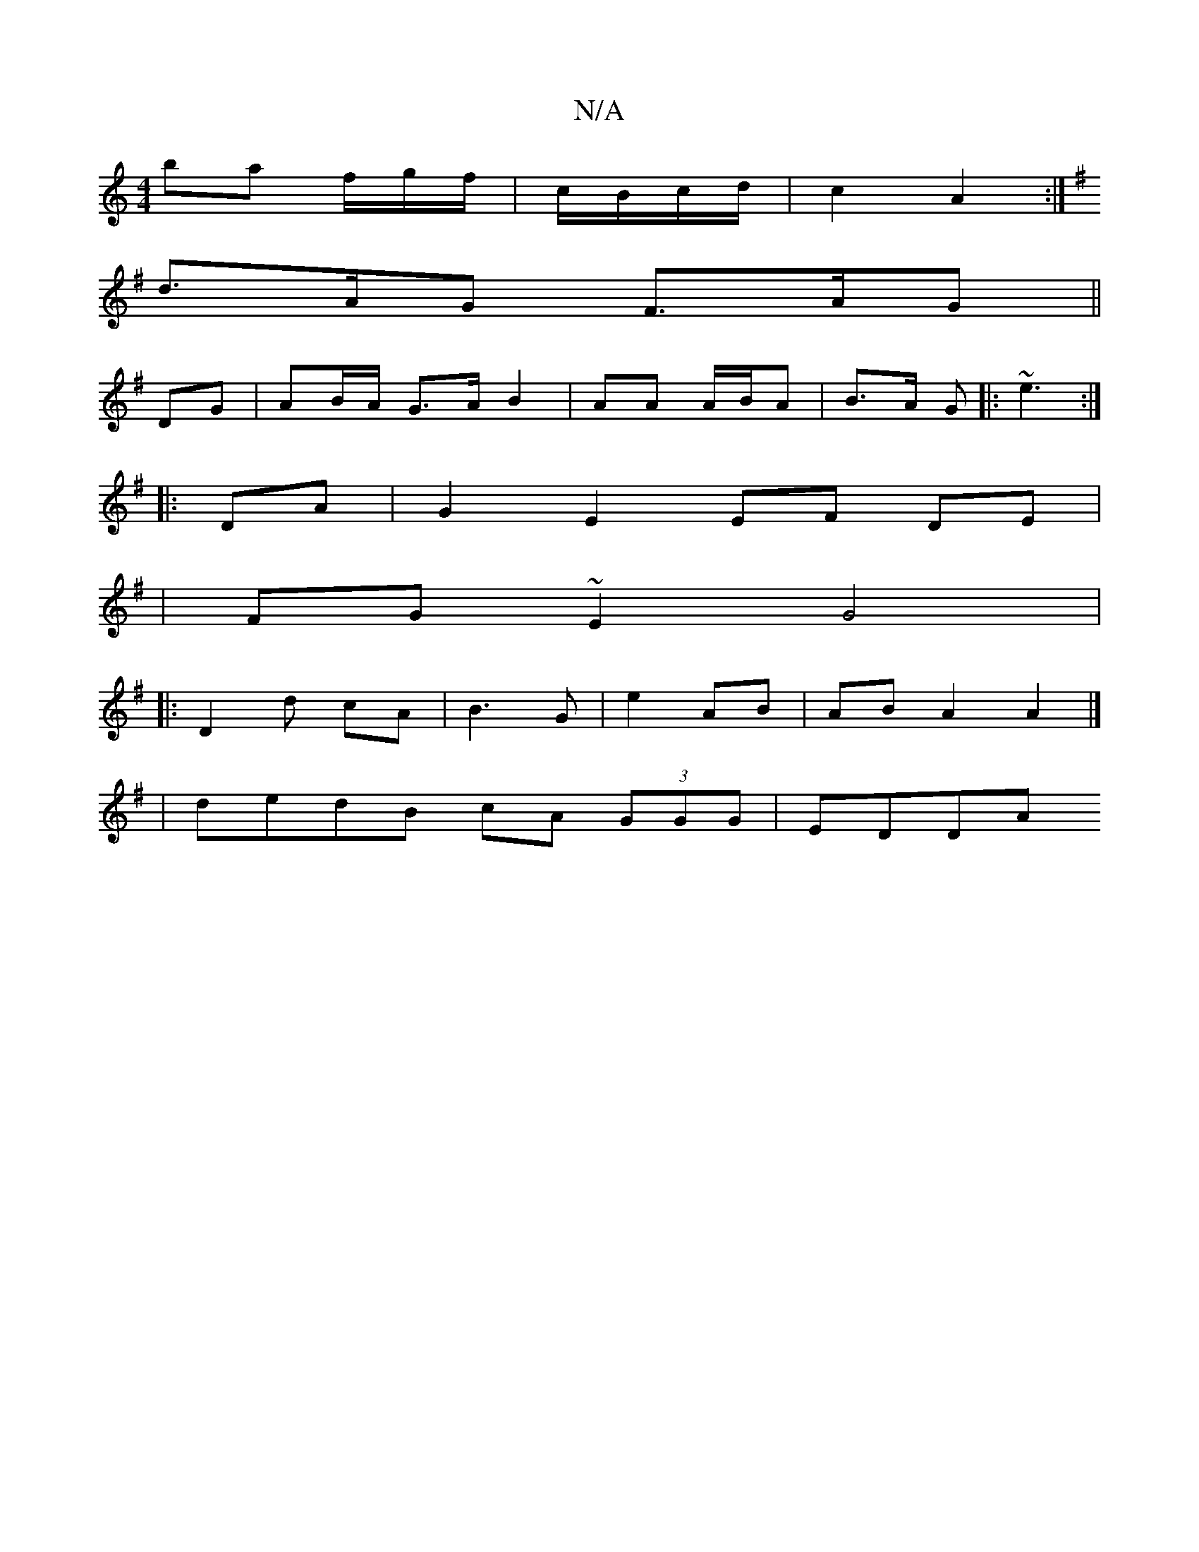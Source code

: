 X:1
T:N/A
M:4/4
R:N/A
K:Cmajor
ba f/g/f/2|c/B/c/d/ | c2 A2 :|
K:G2FGAc |
d>AG F>AG|| 
DG |AB/A/ G>A B2 | AA A/B/A| B>A G|: ~e3 :|
|: DA | G2 E2 EF DE|
|FG ~E2 G4|
|: D2 d cA | B3 G |e2 AB | AB A2 A2|] 
[K:Gmoj
|dedB cA (3GGG| EDDA 